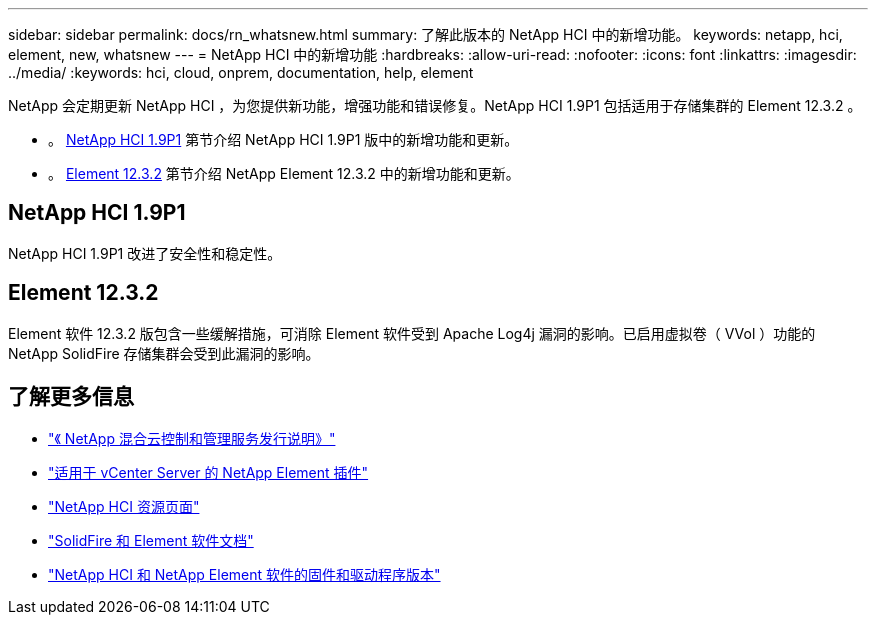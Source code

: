---
sidebar: sidebar 
permalink: docs/rn_whatsnew.html 
summary: 了解此版本的 NetApp HCI 中的新增功能。 
keywords: netapp, hci, element, new, whatsnew 
---
= NetApp HCI 中的新增功能
:hardbreaks:
:allow-uri-read: 
:nofooter: 
:icons: font
:linkattrs: 
:imagesdir: ../media/
:keywords: hci, cloud, onprem, documentation, help, element


[role="lead"]
NetApp 会定期更新 NetApp HCI ，为您提供新功能，增强功能和错误修复。NetApp HCI 1.9P1 包括适用于存储集群的 Element 12.3.2 。

* 。 <<NetApp HCI 1.9P1>> 第节介绍 NetApp HCI 1.9P1 版中的新增功能和更新。
* 。 <<Element 12.3.2>> 第节介绍 NetApp Element 12.3.2 中的新增功能和更新。




== NetApp HCI 1.9P1

NetApp HCI 1.9P1 改进了安全性和稳定性。



== Element 12.3.2

Element 软件 12.3.2 版包含一些缓解措施，可消除 Element 软件受到 Apache Log4j 漏洞的影响。已启用虚拟卷（ VVol ）功能的 NetApp SolidFire 存储集群会受到此漏洞的影响。

[discrete]
== 了解更多信息

* https://kb.netapp.com/Advice_and_Troubleshooting/Data_Storage_Software/Management_services_for_Element_Software_and_NetApp_HCI/Management_Services_Release_Notes["《 NetApp 混合云控制和管理服务发行说明》"^]
* https://docs.netapp.com/us-en/vcp/index.html["适用于 vCenter Server 的 NetApp Element 插件"^]
* https://www.netapp.com/us/documentation/hci.aspx["NetApp HCI 资源页面"^]
* https://docs.netapp.com/us-en/element-software/index.html["SolidFire 和 Element 软件文档"^]
* https://kb.netapp.com/Advice_and_Troubleshooting/Hybrid_Cloud_Infrastructure/NetApp_HCI/Firmware_and_driver_versions_in_NetApp_HCI_and_NetApp_Element_software["NetApp HCI 和 NetApp Element 软件的固件和驱动程序版本"^]

